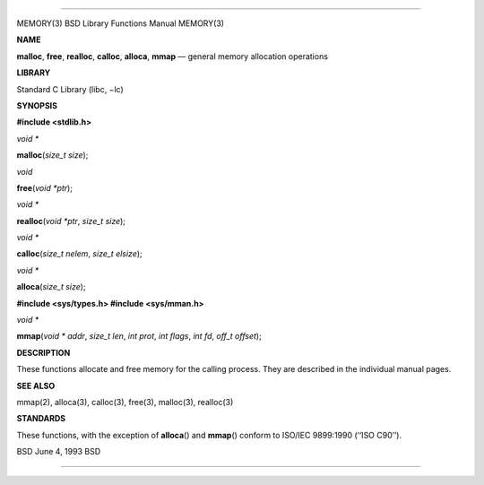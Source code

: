 --------------

MEMORY(3) BSD Library Functions Manual MEMORY(3)

**NAME**

**malloc**, **free**, **realloc**, **calloc**, **alloca**, **mmap** —
general memory allocation operations

**LIBRARY**

Standard C Library (libc, −lc)

**SYNOPSIS**

**#include <stdlib.h>**

*void \**

**malloc**\ (*size_t size*);

*void*

**free**\ (*void *ptr*);

*void \**

**realloc**\ (*void *ptr*, *size_t size*);

*void \**

**calloc**\ (*size_t nelem*, *size_t elsize*);

*void \**

**alloca**\ (*size_t size*);

**#include <sys/types.h>
#include <sys/mman.h>**

*void \**

**mmap**\ (*void * addr*, *size_t len*, *int prot*, *int flags*,
*int fd*, *off_t offset*);

**DESCRIPTION**

These functions allocate and free memory for the calling process. They
are described in the individual manual pages.

**SEE ALSO**

mmap(2), alloca(3), calloc(3), free(3), malloc(3), realloc(3)

**STANDARDS**

These functions, with the exception of **alloca**\ () and **mmap**\ ()
conform to ISO/IEC 9899:1990 (‘‘ISO C90’’).

BSD June 4, 1993 BSD

--------------
